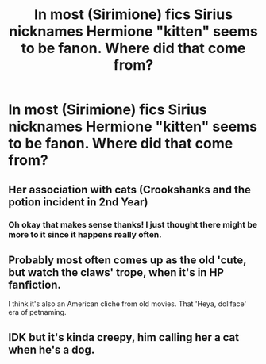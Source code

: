#+TITLE: In most (Sirimione) fics Sirius nicknames Hermione "kitten" seems to be fanon. Where did that come from?

* In most (Sirimione) fics Sirius nicknames Hermione "kitten" seems to be fanon. Where did that come from?
:PROPERTIES:
:Author: LilithPhantasterei
:Score: 0
:DateUnix: 1593713552.0
:DateShort: 2020-Jul-02
:FlairText: Discussion
:END:

** Her association with cats (Crookshanks and the potion incident in 2nd Year)
:PROPERTIES:
:Author: Bleepbloopbotz2
:Score: 5
:DateUnix: 1593715280.0
:DateShort: 2020-Jul-02
:END:

*** Oh okay that makes sense thanks! I just thought there might be more to it since it happens really often.
:PROPERTIES:
:Author: LilithPhantasterei
:Score: 2
:DateUnix: 1593716319.0
:DateShort: 2020-Jul-02
:END:


** Probably most often comes up as the old 'cute, but watch the claws' trope, when it's in HP fanfiction.

I think it's also an American cliche from old movies. That 'Heya, dollface' era of petnaming.
:PROPERTIES:
:Author: Avalon1632
:Score: 3
:DateUnix: 1593716730.0
:DateShort: 2020-Jul-02
:END:


** IDK but it's kinda creepy, him calling her a cat when he's a dog.
:PROPERTIES:
:Author: JennaSayquah
:Score: 2
:DateUnix: 1593742707.0
:DateShort: 2020-Jul-03
:END:
